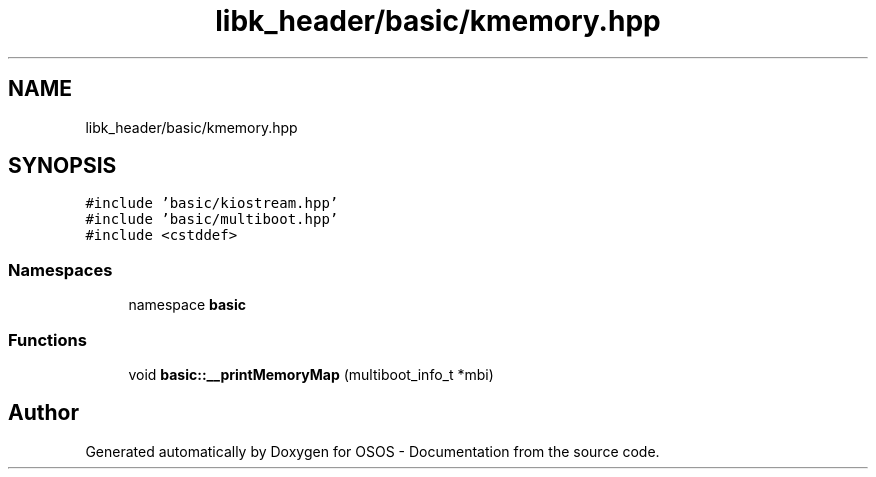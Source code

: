 .TH "libk_header/basic/kmemory.hpp" 3 "Fri Oct 24 2025 00:21:12" "OSOS - Documentation" \" -*- nroff -*-
.ad l
.nh
.SH NAME
libk_header/basic/kmemory.hpp
.SH SYNOPSIS
.br
.PP
\fC#include 'basic/kiostream\&.hpp'\fP
.br
\fC#include 'basic/multiboot\&.hpp'\fP
.br
\fC#include <cstddef>\fP
.br

.SS "Namespaces"

.in +1c
.ti -1c
.RI "namespace \fBbasic\fP"
.br
.in -1c
.SS "Functions"

.in +1c
.ti -1c
.RI "void \fBbasic::__printMemoryMap\fP (multiboot_info_t *mbi)"
.br
.in -1c
.SH "Author"
.PP 
Generated automatically by Doxygen for OSOS - Documentation from the source code\&.
